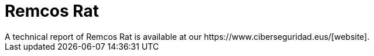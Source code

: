 = Remcos Rat
A technical report of Remcos Rat is available at our https://www.ciberseguridad.eus/[website].

